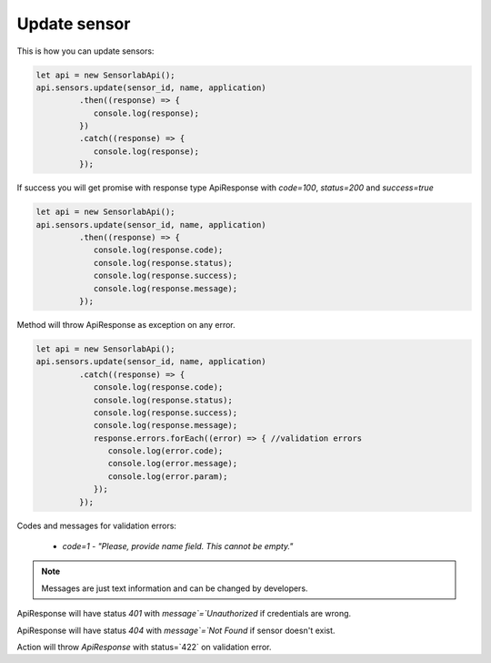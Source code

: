 Update sensor
~~~~~~~~~~~~~

This is how you can update sensors:

.. code-block:: javascript

    let api = new SensorlabApi();
    api.sensors.update(sensor_id, name, application)
             .then((response) => {
                console.log(response);
             })
             .catch((response) => {
                console.log(response);
             });

If success you will get promise with response type ApiResponse with `code=100`, `status=200` and `success=true`

.. code-block:: javascript

    let api = new SensorlabApi();
    api.sensors.update(sensor_id, name, application)
             .then((response) => {
                console.log(response.code);
                console.log(response.status);
                console.log(response.success);
                console.log(response.message);
             });

Method will throw ApiResponse as exception on any error.

.. code-block:: javascript

    let api = new SensorlabApi();
    api.sensors.update(sensor_id, name, application)
             .catch((response) => {
                console.log(response.code);
                console.log(response.status);
                console.log(response.success);
                console.log(response.message);
                response.errors.forEach((error) => { //validation errors
                   console.log(error.code);
                   console.log(error.message);
                   console.log(error.param);
                });
             });

Codes and messages for validation errors:

    - `code=1` - `"Please, provide name field. This cannot be empty."`

.. note:: Messages are just text information and can be changed by developers.

ApiResponse will have status `401` with `message`=`Unauthorized` if credentials are wrong.

ApiResponse will have status `404` with `message`=`Not Found` if sensor doesn't exist.

Action will throw `ApiResponse` with status=`422` on validation error.